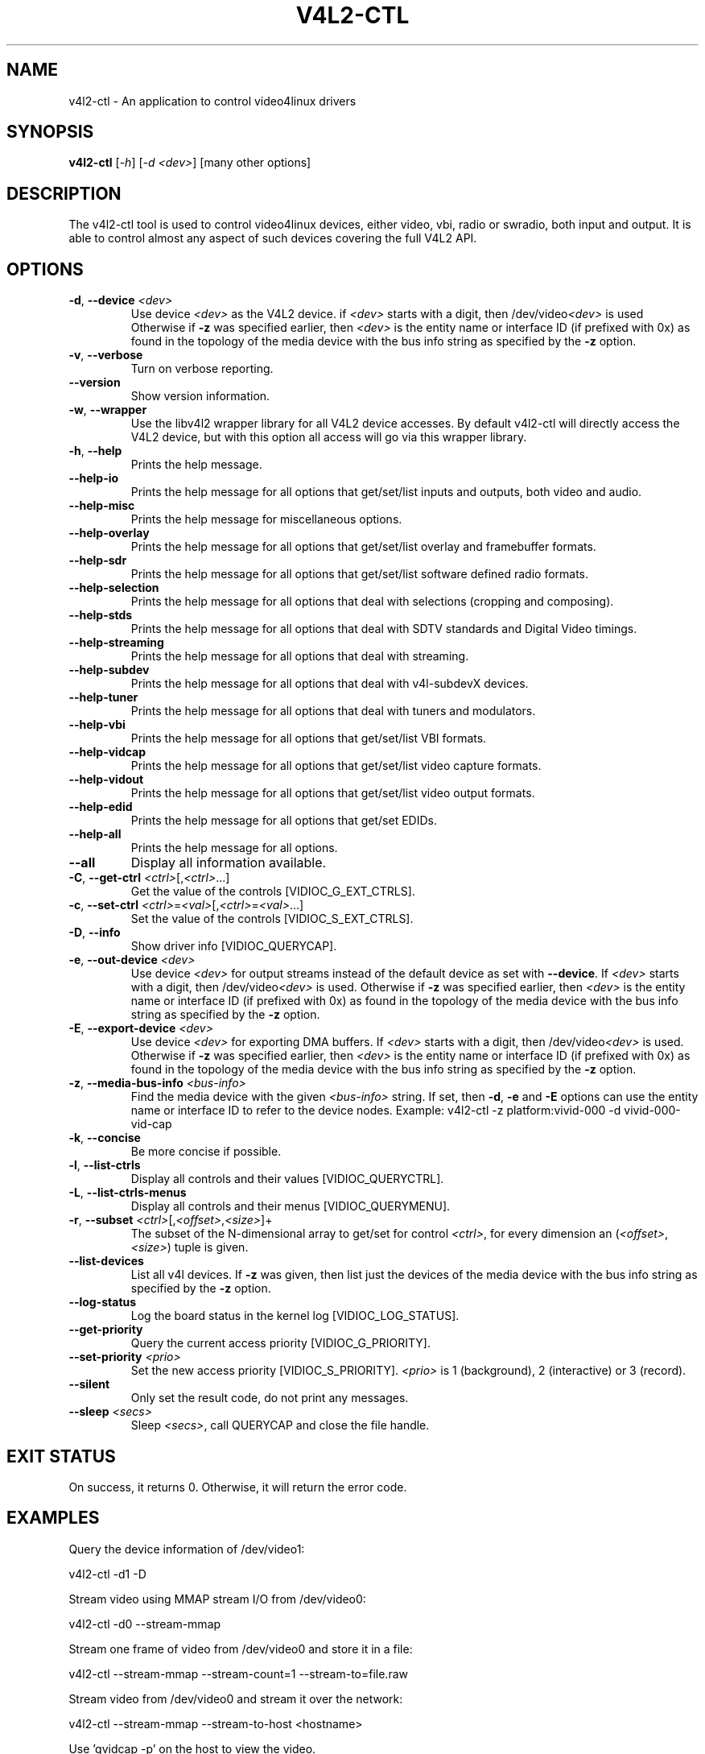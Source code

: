 .TH "V4L2-CTL" "1" "March 2015" "v4l-utils 1.24.1" "User Commands"
.SH NAME
v4l2-ctl - An application to control video4linux drivers
.SH SYNOPSIS
.B v4l2-ctl
[\fI-h\fR] [\fI-d <dev>\fR] [many other options]
.SH DESCRIPTION
The v4l2-ctl tool is used to control video4linux devices, either video, vbi, radio
or swradio, both input and output. It is able to control almost any aspect of such
devices covering the full V4L2 API.

.SH OPTIONS
.TP
\fB\-d\fR, \fB\-\-device\fR \fI<dev>\fR
Use device \fI<dev>\fR as the V4L2 device.
if \fI<dev>\fR starts with a digit, then /dev/video\fI<dev>\fR is used
Otherwise if \fB-z\fR was specified earlier, then \fI<dev>\fR is the entity name
or interface ID (if prefixed with 0x) as found in the topology of the media device
with the bus info string as specified by the \fB-z\fR option.
.TP
\fB\-v\fR, \fB\-\-verbose\fR
Turn on verbose reporting.
.TP
\fB\-\-version\fR
Show version information.
.TP
\fB\-w\fR, \fB\-\-wrapper\fR
Use the libv4l2 wrapper library for all V4L2 device accesses. By default v4l2-ctl will
directly access the V4L2 device, but with this option all access will go via this
wrapper library.
.TP
\fB\-h\fR, \fB\-\-help\fR
Prints the help message.
.TP
\fB\-\-help\-io\fR
Prints the help message for all options that get/set/list inputs and outputs, both
video and audio.
.TP
\fB\-\-help\-misc\fR
Prints the help message for miscellaneous options.
.TP
\fB\-\-help\-overlay\fR
Prints the help message for all options that get/set/list overlay and framebuffer
formats.
.TP
\fB\-\-help\-sdr\fR
Prints the help message for all options that get/set/list software defined radio
formats.
.TP
\fB\-\-help\-selection\fR
Prints the help message for all options that deal with selections (cropping and
composing).
.TP
\fB\-\-help\-stds\fR
Prints the help message for all options that deal with SDTV standards and Digital
Video timings.
.TP
\fB\-\-help\-streaming\fR
Prints the help message for all options that deal with streaming.
.TP
\fB\-\-help\-subdev\fR
Prints the help message for all options that deal with v4l-subdevX devices.
.TP
\fB\-\-help\-tuner\fR
Prints the help message for all options that deal with tuners and modulators.
.TP
\fB\-\-help\-vbi\fR
Prints the help message for all options that get/set/list VBI formats.
.TP
\fB\-\-help\-vidcap\fR
Prints the help message for all options that get/set/list video capture formats.
.TP
\fB\-\-help\-vidout\fR
Prints the help message for all options that get/set/list video output formats.
.TP
\fB\-\-help\-edid\fR
Prints the help message for all options that get/set EDIDs.
.TP
\fB\-\-help\-all\fR
Prints the help message for all options.
.TP
\fB--all\fR
Display all information available.
.TP
\fB-C\fR, \fB--get-ctrl\fR \fI<ctrl>\fR[,\fI<ctrl>\fR...]
Get the value of the controls [VIDIOC_G_EXT_CTRLS].
.TP
\fB-c\fR, \fB--set-ctrl\fR \fI<ctrl>\fR=\fI<val>\fR[,\fI<ctrl>\fR=\fI<val>\fR...]
Set the value of the controls [VIDIOC_S_EXT_CTRLS].
.TP
\fB-D\fR, \fB--info\fR
Show driver info [VIDIOC_QUERYCAP].
.TP
\fB-e\fR, \fB--out-device\fR \fI<dev>\fR
Use device \fI<dev>\fR for output streams instead of the
default device as set with \fB--device\fR. If \fI<dev>\fR starts
with a digit, then /dev/video\fI<dev>\fR is used.
Otherwise if \fB-z\fR was specified earlier, then \fI<dev>\fR is the entity name
or interface ID (if prefixed with 0x) as found in the topology of the media device
with the bus info string as specified by the \fB-z\fR option.
.TP
\fB-E\fR, \fB--export-device\fR \fI<dev>\fR
Use device \fI<dev>\fR for exporting DMA buffers.
If \fI<dev>\fR starts with a digit, then /dev/video\fI<dev>\fR is used.
Otherwise if \fB-z\fR was specified earlier, then \fI<dev>\fR is the entity name
or interface ID (if prefixed with 0x) as found in the topology of the media device
with the bus info string as specified by the \fB-z\fR option.
.TP
\fB-z\fR, \fB--media-bus-info\fR \fI<bus-info>\fR
Find the media device with the given \fI<bus-info>\fR string. If set, then
\fB-d\fR, \fB-e\fR and \fB-E\fR options can use the entity name or interface ID
to refer to the device nodes. Example: v4l2-ctl -z platform:vivid-000 -d vivid-000-vid-cap
.TP
\fB-k\fR, \fB--concise\fR
Be more concise if possible.
.TP
\fB-l\fR, \fB--list-ctrls\fR
Display all controls and their values [VIDIOC_QUERYCTRL].
.TP
\fB-L\fR, \fB--list-ctrls-menus\fR
Display all controls and their menus [VIDIOC_QUERYMENU].
.TP
\fB-r\fR, \fB--subset\fR \fI<ctrl>\fR[,\fI<offset>\fR,\fI<size>\fR]+
The subset of the N-dimensional array to get/set for control \fI<ctrl>\fR,
for every dimension an (\fI<offset>\fR, \fI<size>\fR) tuple is given.
.TP
\fB--list-devices\fR
List all v4l devices. If \fB-z\fR was given, then list just the
devices of the media device with the bus info string as
specified by the \fB-z\fR option.
.TP
\fB--log-status\fR
Log the board status in the kernel log [VIDIOC_LOG_STATUS].
.TP
\fB--get-priority\fR
Query the current access priority [VIDIOC_G_PRIORITY].
.TP
\fB--set-priority\fR \fI<prio>\fR
Set the new access priority [VIDIOC_S_PRIORITY].
\fI<prio>\fR is 1 (background), 2 (interactive) or 3 (record).
.TP
\fB--silent\fR
Only set the result code, do not print any messages.
.TP
\fB--sleep\fR \fI<secs>\fR
Sleep \fI<secs>\fR, call QUERYCAP and close the file handle.
.SH EXIT STATUS
On success, it returns 0. Otherwise, it will return the error code.
.SH EXAMPLES
Query the device information of /dev/video1:

	v4l2-ctl -d1 -D

Stream video using MMAP stream I/O from /dev/video0:

	v4l2-ctl -d0 --stream-mmap

Stream one frame of video from /dev/video0 and store it in a file:

	v4l2-ctl --stream-mmap --stream-count=1 --stream-to=file.raw

Stream video from /dev/video0 and stream it over the network:

	v4l2-ctl --stream-mmap --stream-to-host <hostname>

Use 'qvidcap -p' on the host to view the video.

Stream video from /dev/video0 using DMABUFs exported from /dev/video2:

	v4l2-ctl --stream-dmabuf --export-device /dev/video2

Stream video from a memory-to-memory device:

	v4l2-ctl --stream-mmap --stream-out-mmap

Stream video from a capture video device (/dev/video1) to an output video device
(/dev/video2):

	v4l2-ctl -d1 --stream-mmap --out-device /dev/video2 --stream-out-dmabuf

.SH BUGS
This manual page is a work in progress.

Bug reports or questions about this utility should be sent to the linux-media@vger.kernel.org
mailinglist.
